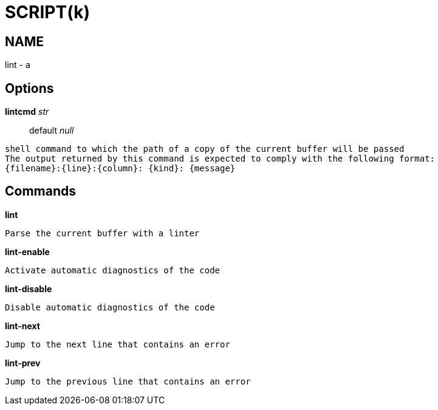 
SCRIPT(k)
=========

NAME
----
lint - a

Options
-------

*lintcmd* 'str'::
	default 'null'
....
shell command to which the path of a copy of the current buffer will be passed
The output returned by this command is expected to comply with the following format:
{filename}:{line}:{column}: {kind}: {message}
....

Commands
--------

*lint*::
....
Parse the current buffer with a linter
....

*lint-enable*::
....
Activate automatic diagnostics of the code
....

*lint-disable*::
....
Disable automatic diagnostics of the code
....

*lint-next*::
....
Jump to the next line that contains an error
....

*lint-prev*::
....
Jump to the previous line that contains an error
....
